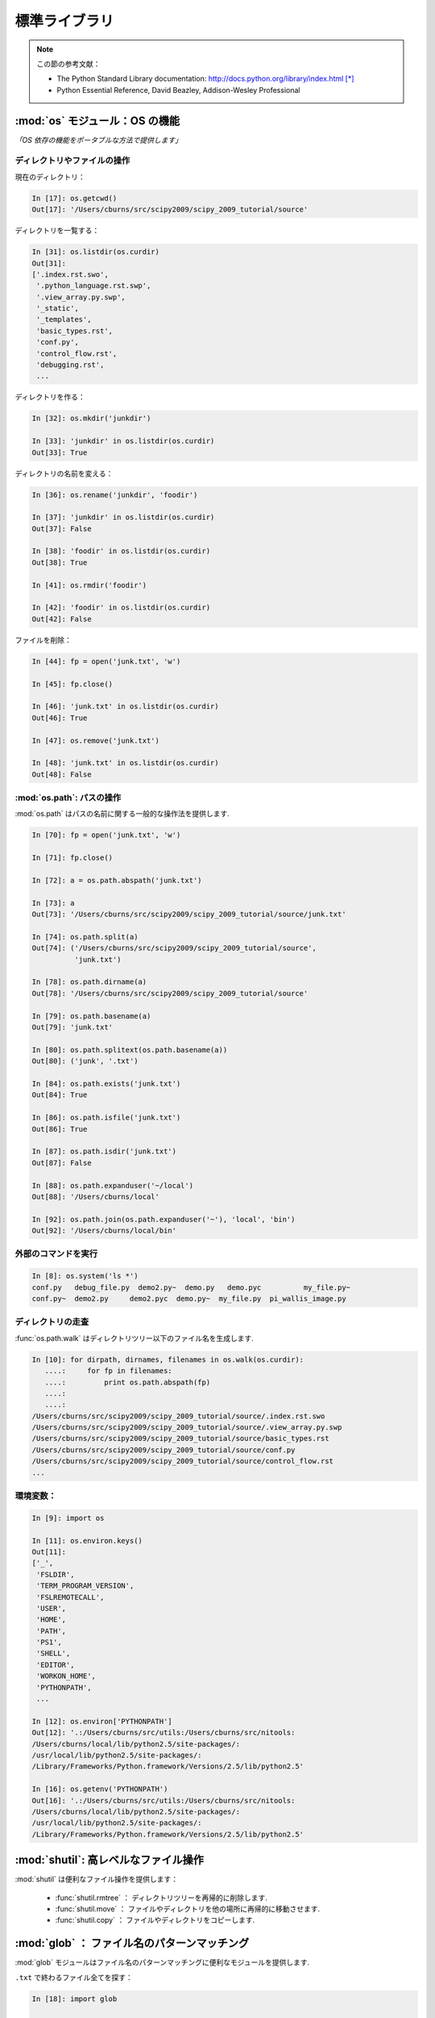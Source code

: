標準ライブラリ
==============

.. Standard Library
.. ================

.. note:: この節の参考文献：

  * The Python Standard Library documentation: 
    http://docs.python.org/library/index.html [*]_

  * Python Essential Reference, David Beazley, Addison-Wesley Professional

.. .. note:: Reference document for this section:

..  * The Python Standard Library documentation: 
..    http://docs.python.org/library/index.html

..  * Python Essential Reference, David Beazley, Addison-Wesley Professional

:mod:`os` モジュール：OS の機能
-------------------------------

.. :mod:`os` module: operating system functionality
.. ------------------------------------------------

*「OS 依存の機能をポータブルな方法で提供します」*

.. *"A portable way of using operating system dependent functionality."*

ディレクトリやファイルの操作
~~~~~~~~~~~~~~~~~~~~~~~~~~~~

.. Directory and file manipulation
.. ~~~~~~~~~~~~~~~~~~~~~~~~~~~~~~~~

現在のディレクトリ：

.. Current directory:

.. sourcecode:: ipython

    In [17]: os.getcwd()
    Out[17]: '/Users/cburns/src/scipy2009/scipy_2009_tutorial/source'

ディレクトリを一覧する：

.. List a directory:

.. sourcecode:: ipython

    In [31]: os.listdir(os.curdir)
    Out[31]: 
    ['.index.rst.swo',
     '.python_language.rst.swp',
     '.view_array.py.swp',
     '_static',
     '_templates',
     'basic_types.rst',
     'conf.py',
     'control_flow.rst',
     'debugging.rst',
     ...

ディレクトリを作る：

.. Make a directory:

.. sourcecode:: ipython

    In [32]: os.mkdir('junkdir')

    In [33]: 'junkdir' in os.listdir(os.curdir)
    Out[33]: True

ディレクトリの名前を変える：

.. Rename the directory:

.. sourcecode:: ipython

    In [36]: os.rename('junkdir', 'foodir')

    In [37]: 'junkdir' in os.listdir(os.curdir)
    Out[37]: False

    In [38]: 'foodir' in os.listdir(os.curdir)
    Out[38]: True

    In [41]: os.rmdir('foodir')

    In [42]: 'foodir' in os.listdir(os.curdir)
    Out[42]: False

ファイルを削除：

.. Delete a file:

.. sourcecode:: ipython

    In [44]: fp = open('junk.txt', 'w')

    In [45]: fp.close()

    In [46]: 'junk.txt' in os.listdir(os.curdir)
    Out[46]: True

    In [47]: os.remove('junk.txt')

    In [48]: 'junk.txt' in os.listdir(os.curdir)
    Out[48]: False

:mod:`os.path`: パスの操作
~~~~~~~~~~~~~~~~~~~~~~~

.. :mod:`os.path`: path manipulations
.. ~~~~~~~~~~~~~~~~~~~~~~~~~~~~~~~~~~

:mod:`os.path` はパスの名前に関する一般的な操作法を提供します.

.. :mod:`os.path` provides common operations on pathnames.

.. sourcecode:: ipython

    In [70]: fp = open('junk.txt', 'w')

    In [71]: fp.close()

    In [72]: a = os.path.abspath('junk.txt')

    In [73]: a
    Out[73]: '/Users/cburns/src/scipy2009/scipy_2009_tutorial/source/junk.txt'

    In [74]: os.path.split(a)
    Out[74]: ('/Users/cburns/src/scipy2009/scipy_2009_tutorial/source', 
              'junk.txt')

    In [78]: os.path.dirname(a)
    Out[78]: '/Users/cburns/src/scipy2009/scipy_2009_tutorial/source'

    In [79]: os.path.basename(a)
    Out[79]: 'junk.txt'

    In [80]: os.path.splitext(os.path.basename(a))
    Out[80]: ('junk', '.txt')

    In [84]: os.path.exists('junk.txt')
    Out[84]: True

    In [86]: os.path.isfile('junk.txt')
    Out[86]: True

    In [87]: os.path.isdir('junk.txt')
    Out[87]: False

    In [88]: os.path.expanduser('~/local')
    Out[88]: '/Users/cburns/local'

    In [92]: os.path.join(os.path.expanduser('~'), 'local', 'bin')
    Out[92]: '/Users/cburns/local/bin'

外部のコマンドを実行
~~~~~~~~~~~~~~~~~~~~

.. Running an external command
.. ~~~~~~~~~~~~~~~~~~~~~~~~~~~~

.. sourcecode:: ipython

  In [8]: os.system('ls *')
  conf.py   debug_file.py  demo2.py~  demo.py   demo.pyc	  my_file.py~
  conf.py~  demo2.py	 demo2.pyc  demo.py~  my_file.py  pi_wallis_image.py


ディレクトリの走査
~~~~~~~~~~~~~~~~~~

.. Walking a directory
.. ~~~~~~~~~~~~~~~~~~~~

:func:`os.path.walk` はディレクトリツリー以下のファイル名を生成します.

.. sourcecode:: ipython

    In [10]: for dirpath, dirnames, filenames in os.walk(os.curdir):
       ....:     for fp in filenames:
       ....:         print os.path.abspath(fp)
       ....:         
       ....:         
    /Users/cburns/src/scipy2009/scipy_2009_tutorial/source/.index.rst.swo
    /Users/cburns/src/scipy2009/scipy_2009_tutorial/source/.view_array.py.swp
    /Users/cburns/src/scipy2009/scipy_2009_tutorial/source/basic_types.rst
    /Users/cburns/src/scipy2009/scipy_2009_tutorial/source/conf.py
    /Users/cburns/src/scipy2009/scipy_2009_tutorial/source/control_flow.rst
    ...

環境変数：
~~~~~~~~~~

.. Environment variables:
.. ~~~~~~~~~~~~~~~~~~~~~~

.. sourcecode:: ipython

    In [9]: import os

    In [11]: os.environ.keys()
    Out[11]: 
    ['_',
     'FSLDIR',
     'TERM_PROGRAM_VERSION',
     'FSLREMOTECALL',
     'USER',
     'HOME',
     'PATH',
     'PS1',
     'SHELL',
     'EDITOR',
     'WORKON_HOME',
     'PYTHONPATH',
     ...

    In [12]: os.environ['PYTHONPATH']
    Out[12]: '.:/Users/cburns/src/utils:/Users/cburns/src/nitools:
    /Users/cburns/local/lib/python2.5/site-packages/:
    /usr/local/lib/python2.5/site-packages/:
    /Library/Frameworks/Python.framework/Versions/2.5/lib/python2.5'

    In [16]: os.getenv('PYTHONPATH')
    Out[16]: '.:/Users/cburns/src/utils:/Users/cburns/src/nitools:
    /Users/cburns/local/lib/python2.5/site-packages/:
    /usr/local/lib/python2.5/site-packages/:
    /Library/Frameworks/Python.framework/Versions/2.5/lib/python2.5'

:mod:`shutil`: 高レベルなファイル操作
-------------------------------------

.. :mod:`shutil`: high-level file operations
.. -----------------------------------------

:mod:`shutil` は便利なファイル操作を提供します：

	* :func:`shutil.rmtree` ： ディレクトリツリーを再帰的に削除します.
	* :func:`shutil.move` ： ファイルやディレクトリを他の場所に再帰的に移動させます.
	* :func:`shutil.copy` ： ファイルやディレクトリをコピーします.

.. The :mod:`shutil` provides useful file operations:

..     * :func:`shutil.rmtree`: Recursively delete a directory tree.
..     * :func:`shutil.move`: Recursively move a file or directory to another location.
..     * :func:`shutil.copy`: Copy files or directories.

:mod:`glob` ： ファイル名のパターンマッチング
---------------------------------------------

.. :mod:`glob`: Pattern matching on files
.. --------------------------------------

:mod:`glob` モジュールはファイル名のパターンマッチングに便利なモジュールを提供します.

.. The :mod:`glob` module provides convenient file pattern matching.

``.txt`` で終わるファイル全てを探す：

.. Find all files ending in ``.txt``:

.. sourcecode:: ipython

    In [18]: import glob

    In [19]: glob.glob('*.txt')
    Out[19]: ['holy_grail.txt', 'junk.txt', 'newfile.txt']


:mod:`sys` モジュール：システム固有の情報
-----------------------------------------

.. :mod:`sys` module: system-specific information
.. ----------------------------------------------

Python インタプリタに関わるシステム固有の情報

.. System-specific information related to the Python interpreter.

* 実行している Python のバージョンやインストールされた場所を調べる：

.. * Which version of python are you running and where is it installed:

  .. sourcecode:: ipython

    In [117]: sys.platform
    Out[117]: 'darwin'

    In [118]: sys.version
    Out[118]: '2.5.2 (r252:60911, Feb 22 2008, 07:57:53) \n
              [GCC 4.0.1 (Apple Computer, Inc. build 5363)]'

    In [119]: sys.prefix
    Out[119]: '/Library/Frameworks/Python.framework/Versions/2.5'

* Python スクリプトに渡されたコマンドライン引数のリスト：

.. * List of command line arguments passed to a Python script:

  .. sourcecode:: ipython

   In [100]: sys.argv
   Out[100]: ['/Users/cburns/local/bin/ipython']

:data:`sys.path` はモジュールの検索パスを示す文字列のリストで :envvar:`PYTHONPATH` によって初期化されます.

.. :data:`sys.path` is a list of strings that specifies the search path for
.. modules.  Initialized from :envvar:`PYTHONPATH`:

.. sourcecode:: ipython

    In [121]: sys.path
    Out[121]: 
    ['',
     '/Users/cburns/local/bin',
     '/Users/cburns/local/lib/python2.5/site-packages/grin-1.1-py2.5.egg',
     '/Users/cburns/local/lib/python2.5/site-packages/argparse-0.8.0-py2.5.egg',
     '/Users/cburns/local/lib/python2.5/site-packages/urwid-0.9.7.1-py2.5.egg',
     '/Users/cburns/local/lib/python2.5/site-packages/yolk-0.4.1-py2.5.egg',
     '/Users/cburns/local/lib/python2.5/site-packages/virtualenv-1.2-py2.5.egg',
     ...

:mod:`pickle` ： 簡単な永続化
--------------------------

.. :mod:`pickle`: easy persistence
.. -------------------------------

任意のオブジェクトをファイルに保存するのに便利です.
安全, 高速ではありません!

.. Useful to store arbritrary objects to a file. Not safe or fast!

.. sourcecode:: ipython

  In [1]: import pickle

  In [2]: l = [1, None, 'Stan']

  In [3]: pickle.dump(l, file('test.pkl', 'w'))

  In [4]: pickle.load(file('test.pkl'))
  Out[4]: [1, None, 'Stan']


.. topic:: 練習問題

	:file:`site.py` モジュールが :envvar:`PYTHONPATH` のどこにあるか検索するプログラムを書きましょう.

.. .. topic:: Exercise

..     Write a program to search your :envvar:`PYTHONPATH` for the module :file:`site.py`.

:ref:`path_site`

.. rubric:: Footnotes

.. [*] 日本語訳 http://python.jp/doc/release/library/index.html
